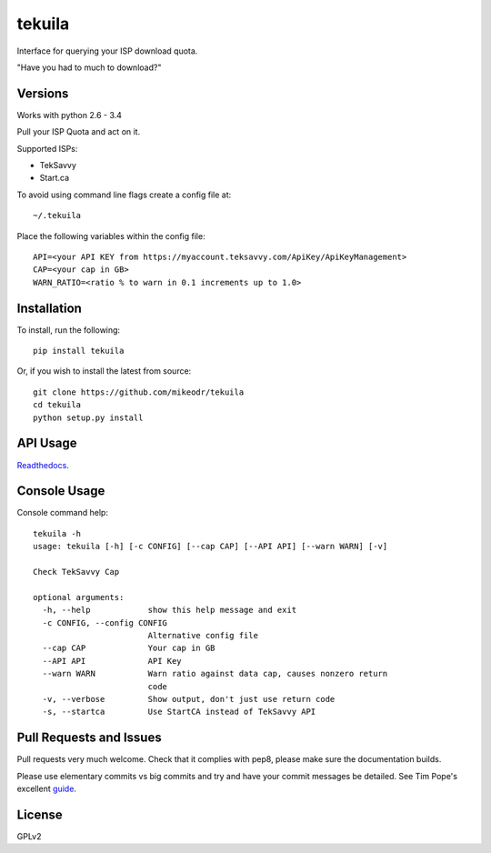 tekuila
=============

Interface for querying your ISP download quota.

"Have you had to much to download?"

.. image:: https://img.shields.io/travis/mikeodr/tekuila.svg
        :target: https://travis-ci.org/mikeodr/tekuila
        :alt: Build Status

.. image:: https://img.shields.io/pypi/l/tekuila.svg
        :target: https://pypi.python.org/pypi/tekuila/
        :alt: License
.. image:: https://img.shields.io/pypi/v/tekuila.png
        :target: https://pypi.python.org/pypi/tekuila/
        :alt: Latest Version
.. image:: https://img.shields.io/github/release/mikeodr/tekuila.svg
        :target: https://github.com/mikeodr/tekuila/releases
        :alt: Latest Version
.. image:: https://img.shields.io/pypi/dm/tekuila.png
        :target: https://pypi.python.org/pypi/tekuila/
        :alt: Downloads


Versions
--------

Works with python 2.6 - 3.4

Pull your ISP Quota and act on it.

Supported ISPs:

- TekSavvy
- Start.ca

To avoid using command line flags create a config file at::

    ~/.tekuila

Place the following variables within the config file::

    API=<your API KEY from https://myaccount.teksavvy.com/ApiKey/ApiKeyManagement>
    CAP=<your cap in GB>
    WARN_RATIO=<ratio % to warn in 0.1 increments up to 1.0>

Installation
------------

To install, run the following::

    pip install tekuila

Or, if you wish to install the latest from source::

    git clone https://github.com/mikeodr/tekuila
    cd tekuila
    python setup.py install

API Usage
---------

`Readthedocs <http://tekuila.readthedocs.org/en/latest/>`_.

Console Usage
-------------

Console command help::

    tekuila -h
    usage: tekuila [-h] [-c CONFIG] [--cap CAP] [--API API] [--warn WARN] [-v]

    Check TekSavvy Cap

    optional arguments:
      -h, --help            show this help message and exit
      -c CONFIG, --config CONFIG
                            Alternative config file
      --cap CAP             Your cap in GB
      --API API             API Key
      --warn WARN           Warn ratio against data cap, causes nonzero return
                            code
      -v, --verbose         Show output, don't just use return code
      -s, --startca         Use StartCA instead of TekSavvy API

Pull Requests and Issues
------------------------

Pull requests very much welcome.
Check that it complies with pep8, please make sure the documentation builds.

Please use elementary commits vs big commits and try and have your commit
messages be detailed. See Tim Pope's excellent `guide
<http://tbaggery.com/2008/04/19/a-note-about-git-commit-messages.html>`_.

License
-------
GPLv2
